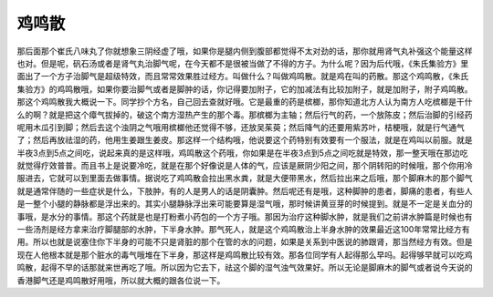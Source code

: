鸡鸣散
=========

那后面那个崔氏八味丸了你就想象三阴经虚了哦，如果你是腿内侧到腹部都觉得不太对劲的话，那你就用肾气丸补强这个能量这样也对。但是呢，矾石汤或者是肾气丸治脚气呢，在今天都不是很被当做了不得的方子。为什么呢？因为后代哦，《朱氏集验方》里面出了一个方子治脚气是超级特效，而且常常效果胜过经方。叫做什么？叫做鸡鸣散。就是鸡在叫的药散。那这个鸡鸣散，《朱氏集验方》的鸡鸣散哦，如果你要治脚气或者是脚肿的话，你记得要加附子，它的加减法有比较加附子，就是加附子，附子鸡鸣散。
那这个鸡鸣散我大概说一下。同学抄个方名，自己回去查就好哦。它是最重的药是槟榔，那你知道北方人认为南方人吃槟榔是干什么的啊？就是把这个瘴气拔掉的，破这个南方湿热产生的那个毒。那槟榔为主轴；然后行气的药，一个放陈皮；然后治脚的引经药呢用木瓜引到脚；然后去这个浊阴之气哦用槟榔他还觉得不够，还放吴茱萸；然后降气的还要用紫苏叶，桔梗哦，就是行气通气了；然后再放祛湿的药，他用生姜跟生姜皮。那这样一个结构哦，他说要这个药特别有效要有一个服法，就是在鸡叫以前服。就是半夜3点到5点之间吃，说起来真的是这样哦，鸡鸣散这个药哦，你如果是在半夜3点到5点之间吃就是特效，那一整天哦在那边吃就觉得疗效普普。而且书上是说要冷吃，就是在那个好像说是人体的气，应该是厥阴少阳之间，那个阴转阳的时候哦，那个你用冷服进去，它就可以到里面去做事情。据说吃了鸡鸣散会拉出黑水粪，就是大便带黑水，然后拉出来之后哦，那个脚麻木的那个脚气就是通常伴随的一些症状是什么，下肢肿，有的人是男人的话是阴囊肿。然后呢还有是哦，这种脚肿的患者，脚痛的患者，有些人是一整个小腿的静脉都是浮出来的。其实小腿静脉浮出来可能要算是湿气哦，那时候讲黄豆芽的时候提到。就是不一定是关血分的事哦，是水分的事情。那这个药就是也是打粉煮小药包的一个方子哦。那因为治疗这种脚水肿，就是我们之前讲水肿篇是时候也有一些汤剂是经方拿来治疗脚腿部的水肿，下半身水肿。那气死人，就是这个鸡鸣散治上半身水肿的效果最近这100年常常比经方有用。所以也就是说塞住你下半身的可能不只是肾脏的那个在管的水的问题，如果是关系到中医说的肺跟肾，那当然经方有效。但是现在人他根本就是那个脏水的毒气哦堆在下半身，那这样是鸡鸣散比较有效。那各位同学有人起得那么早吗。起得够早就可以吃鸡鸣散，起得不早的话那就来世再吃了哦。所以因为它去下，祛这个脚的湿气浊气效果好。所以无论是脚麻木的脚气或者说今天说的香港脚气还是鸡鸣散好用哦，所以就大概的跟各位说一下。
